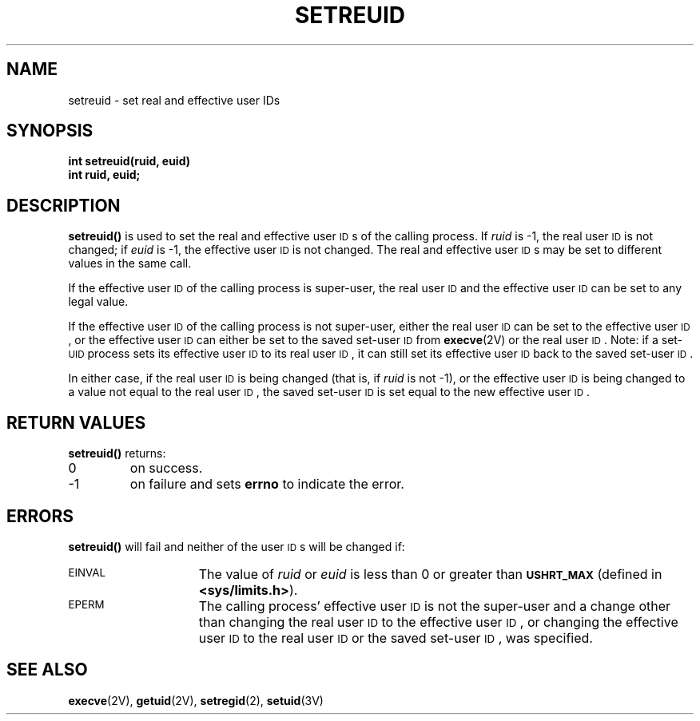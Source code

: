 .\" @(#)setreuid.2 1.1 92/07/30 SMI; from UCB 4.3 and S5R3
.TH SETREUID 2 "21 January 1990"
.SH NAME
setreuid \- set real and effective user IDs
.SH SYNOPSIS
.nf
.ft B
int setreuid(ruid, euid)
int ruid, euid;
.ft R
.fi
.SH DESCRIPTION
.IX  setreuid()  ""  \fLsetreuid()\fP
.IX  "processes and protection"  setreuid()  ""  \fLsetreuid()\fP
.IX  "user ID"  "set real and effective \(em \fLsetreuid()\fR"
.IX  "real user ID"  "set \(em \fLsetreuid()\fR"
.IX  "effective user ID"  "set \(em \fLsetreuid()\fR"
.LP
.B setreuid(\|)
is used to set the real and effective user
.SM ID\s0s
of the calling process.  If
.I ruid
is \-1, the real user
.SM ID
is not changed; if
.I euid
is \-1, the effective user
.SM ID
is not changed.
The real and effective user
.SM ID\s0s
may be set to different values
in the same call.
.LP
If the effective user
.SM ID
of the calling process is super-user,
the real user
.SM ID
and the effective user
.SM ID
can be set to any legal value.
.LP
If the effective user
.SM ID
of the calling process is not super-user,
either the real user
.SM ID
can be set to the effective user
.SM ID\s0,
or the effective user
.SM ID
can either be set to the saved set-user
.SM ID
from
.BR execve (2V)
or the real user
.SM ID\s0.
Note: if a set-\s-1UID\s0
process sets its effective user
.SM ID
to its real user
.SM ID\s0,
it can still set its effective user
.SM ID
back to the saved set-user
.SM ID\s0.
.LP
In either case, if the real user
.SM ID
is being changed (that is, if
.I ruid
is not \-1), or the effective user
.SM ID
is being changed to a value not equal to the real user
.SM ID\s0,
the saved set-user
.SM ID
is set equal to the new effective user
.SM ID\s0.
.SH RETURN VALUES
.B setreuid(\|)
returns:
.TP
0
on success.
.TP
\-1
on failure and sets
.B errno
to indicate the error.
.SH ERRORS
.B setreuid(\|)
will fail and neither of the user
.SM ID\s0s
will be changed if:
.TP 15
.SM EINVAL
The value of
.I ruid
or
.I euid
is less than 0 or greater than
.SB USHRT_MAX
(defined in
.BR <sys/limits.h> ).
.TP
.SM EPERM
The calling process' effective user
.SM ID
is not the super-user and a change
other than changing the real user
.SM ID
to the effective user
.SM ID\s0,
or changing the effective user
.SM ID
to the real user
.SM ID
or the saved set-user
.SM ID\s0,
was specified.
.SH "SEE ALSO"
.BR execve (2V),
.BR getuid (2V),
.BR setregid (2),
.BR setuid (3V)
